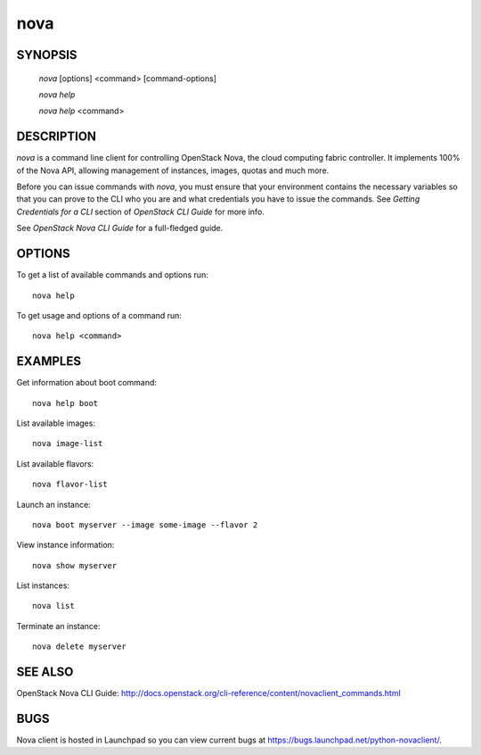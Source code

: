 ====
nova
====


SYNOPSIS
========

  `nova` [options] <command> [command-options]

  `nova help`

  `nova help` <command>


DESCRIPTION
===========

`nova` is a command line client for controlling OpenStack Nova, the cloud
computing fabric controller. It implements 100% of the Nova API, allowing
management of instances, images, quotas and much more.

Before you can issue commands with `nova`, you must ensure that your
environment contains the necessary variables so that you can prove to the CLI
who you are and what credentials you have to issue the commands. See
`Getting Credentials for a CLI` section of `OpenStack CLI Guide` for more
info.

See `OpenStack Nova CLI Guide` for a full-fledged guide.


OPTIONS
=======

To get a list of available commands and options run::

    nova help

To get usage and options of a command run::

    nova help <command>


EXAMPLES
========

Get information about boot command::

    nova help boot

List available images::

    nova image-list

List available flavors::

    nova flavor-list

Launch an instance::

    nova boot myserver --image some-image --flavor 2

View instance information::

    nova show myserver

List instances::

    nova list

Terminate an instance::

    nova delete myserver


SEE ALSO
========

OpenStack Nova CLI Guide: http://docs.openstack.org/cli-reference/content/novaclient_commands.html


BUGS
====

Nova client is hosted in Launchpad so you can view current bugs at https://bugs.launchpad.net/python-novaclient/.
